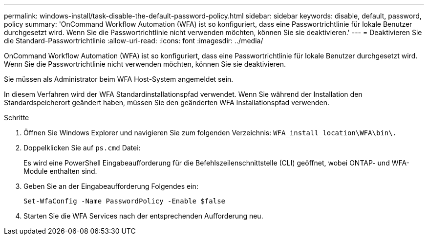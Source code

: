 ---
permalink: windows-install/task-disable-the-default-password-policy.html 
sidebar: sidebar 
keywords: disable, default, password, policy 
summary: 'OnCommand Workflow Automation (WFA) ist so konfiguriert, dass eine Passwortrichtlinie für lokale Benutzer durchgesetzt wird. Wenn Sie die Passwortrichtlinie nicht verwenden möchten, können Sie sie deaktivieren.' 
---
= Deaktivieren Sie die Standard-Passwortrichtlinie
:allow-uri-read: 
:icons: font
:imagesdir: ../media/


[role="lead"]
OnCommand Workflow Automation (WFA) ist so konfiguriert, dass eine Passwortrichtlinie für lokale Benutzer durchgesetzt wird. Wenn Sie die Passwortrichtlinie nicht verwenden möchten, können Sie sie deaktivieren.

Sie müssen als Administrator beim WFA Host-System angemeldet sein.

In diesem Verfahren wird der WFA Standardinstallationspfad verwendet. Wenn Sie während der Installation den Standardspeicherort geändert haben, müssen Sie den geänderten WFA Installationspfad verwenden.

.Schritte
. Öffnen Sie Windows Explorer und navigieren Sie zum folgenden Verzeichnis: `WFA_install_location\WFA\bin\.`
. Doppelklicken Sie auf `ps.cmd` Datei:
+
Es wird eine PowerShell Eingabeaufforderung für die Befehlszeilenschnittstelle (CLI) geöffnet, wobei ONTAP- und WFA-Module enthalten sind.

. Geben Sie an der Eingabeaufforderung Folgendes ein:
+
`Set-WfaConfig -Name PasswordPolicy -Enable $false`

. Starten Sie die WFA Services nach der entsprechenden Aufforderung neu.

